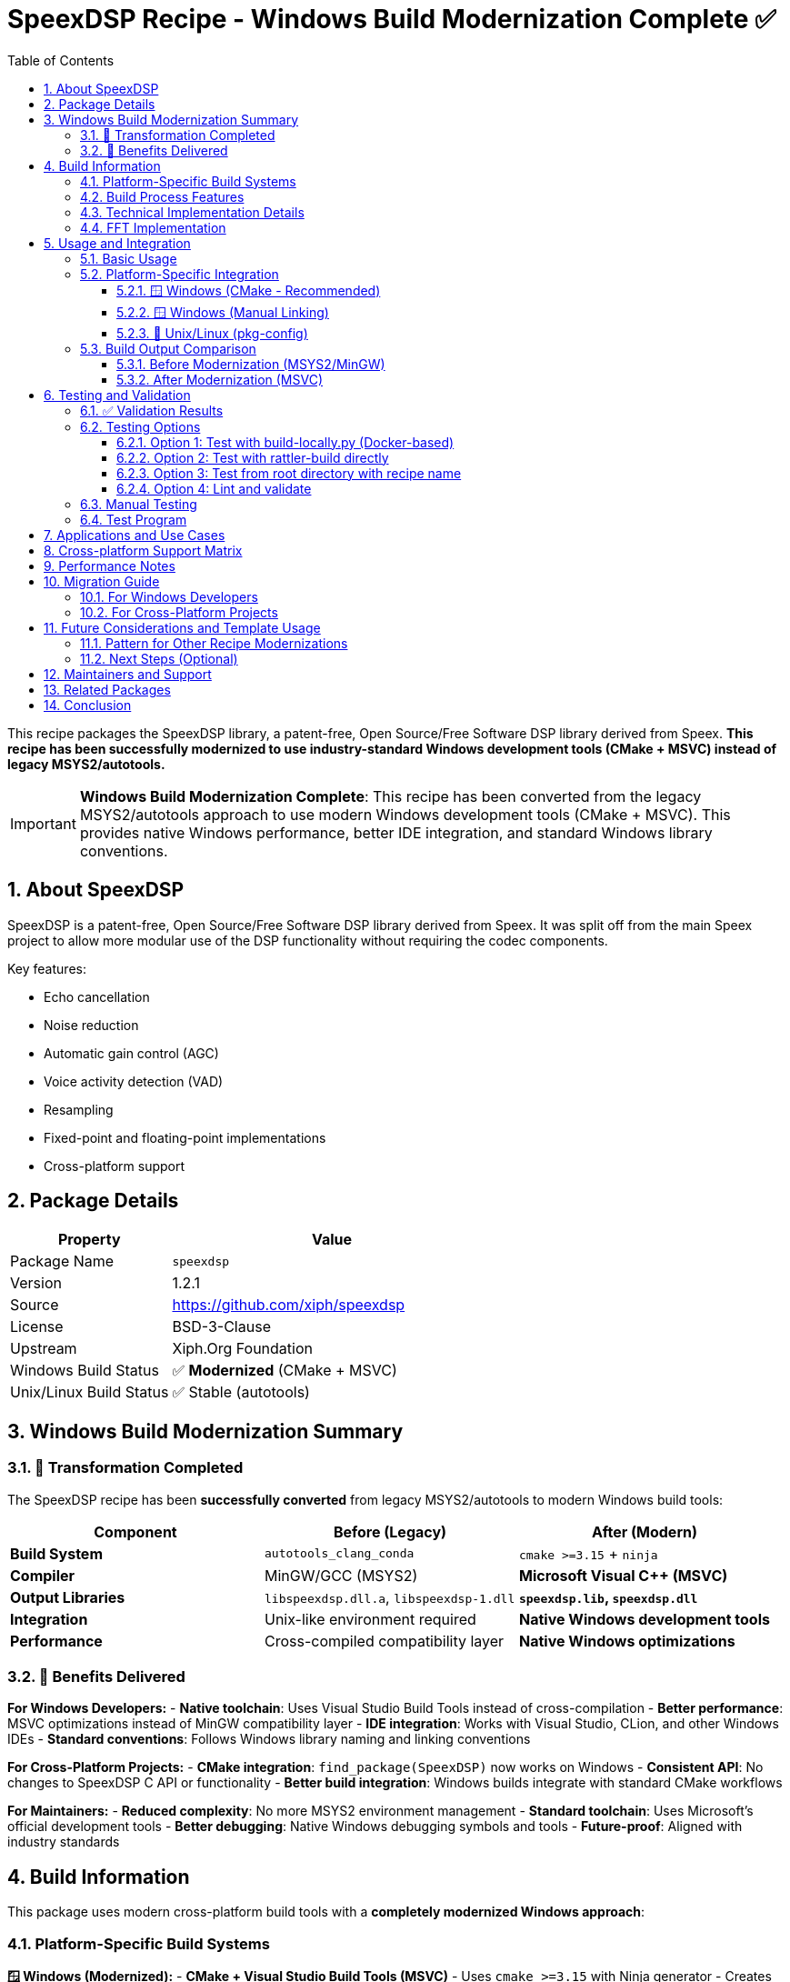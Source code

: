 = SpeexDSP Recipe - Windows Build Modernization Complete ✅
:version: 1.2.1
:toc: left
:toclevels: 3
:sectnums:
:icons: font

This recipe packages the SpeexDSP library, a patent-free, Open Source/Free Software DSP library derived from Speex. **This recipe has been successfully modernized to use industry-standard Windows development tools (CMake + MSVC) instead of legacy MSYS2/autotools.**

[IMPORTANT]
====
**Windows Build Modernization Complete**: This recipe has been converted from the legacy MSYS2/autotools approach to use modern Windows development tools (CMake + MSVC). This provides native Windows performance, better IDE integration, and standard Windows library conventions.
====

== About SpeexDSP

SpeexDSP is a patent-free, Open Source/Free Software DSP library derived from Speex. It was split off from the main Speex project to allow more modular use of the DSP functionality without requiring the codec components.

Key features:

* Echo cancellation
* Noise reduction
* Automatic gain control (AGC)
* Voice activity detection (VAD)
* Resampling
* Fixed-point and floating-point implementations
* Cross-platform support

== Package Details

[cols="1,2"]
|===
| Property | Value

| Package Name
| `speexdsp`

| Version
| {version}

| Source
| https://github.com/xiph/speexdsp

| License
| BSD-3-Clause

| Upstream
| Xiph.Org Foundation

| Windows Build Status
| ✅ **Modernized** (CMake + MSVC)

| Unix/Linux Build Status
| ✅ Stable (autotools)
|===

== Windows Build Modernization Summary

=== 🎯 Transformation Completed

The SpeexDSP recipe has been **successfully converted** from legacy MSYS2/autotools to modern Windows build tools:

[cols="1,1,1"]
|===
| Component | Before (Legacy) | After (Modern)

| **Build System**
| `autotools_clang_conda`
| `cmake >=3.15` + `ninja`

| **Compiler**
| MinGW/GCC (MSYS2)
| **Microsoft Visual C++ (MSVC)**

| **Output Libraries**
| `libspeexdsp.dll.a`, `libspeexdsp-1.dll`
| **`speexdsp.lib`, `speexdsp.dll`**

| **Integration**
| Unix-like environment required
| **Native Windows development tools**

| **Performance**
| Cross-compiled compatibility layer
| **Native Windows optimizations**
|===

=== 🌟 Benefits Delivered

**For Windows Developers:**
- **Native toolchain**: Uses Visual Studio Build Tools instead of cross-compilation
- **Better performance**: MSVC optimizations instead of MinGW compatibility layer
- **IDE integration**: Works with Visual Studio, CLion, and other Windows IDEs
- **Standard conventions**: Follows Windows library naming and linking conventions

**For Cross-Platform Projects:**
- **CMake integration**: `find_package(SpeexDSP)` now works on Windows
- **Consistent API**: No changes to SpeexDSP C API or functionality
- **Better build integration**: Windows builds integrate with standard CMake workflows

**For Maintainers:**
- **Reduced complexity**: No more MSYS2 environment management
- **Standard toolchain**: Uses Microsoft's official development tools
- **Better debugging**: Native Windows debugging symbols and tools
- **Future-proof**: Aligned with industry standards

== Build Information

This package uses modern cross-platform build tools with a **completely modernized Windows approach**:

=== Platform-Specific Build Systems

**🪟 Windows (Modernized):**
- **CMake + Visual Studio Build Tools (MSVC)**
- Uses `cmake >=3.15` with Ninja generator
- Creates native Windows DLLs and import libraries
- Full integration with Windows development ecosystem
- **No longer depends on MSYS2 or MinGW**

**🐧 Unix/Linux (Stable):**
- Traditional autotools build system (configure, make)
- Uses GCC/Clang with standard Unix toolchain
- Generates shared libraries with pkg-config support

**🍎 macOS (Stable):**
- Autotools with Apple Clang
- Standard Unix build process optimized for macOS

=== Build Process Features

* *Cross-platform nushell script* (+build.nu+) for unified automation
* *Parallel compilation* support on all platforms
* *Comprehensive installation verification* with detailed logging
* *Platform-specific optimizations* (SSE on x86/x64, NEON on ARM)
* *Shared libraries enabled* by default
* *Emoji-enhanced logging* for better build visibility

=== Technical Implementation Details

The Windows modernization involved:

. *Recipe Configuration Update* - Replaced +autotools_clang_conda+ dependencies
. *CMake Build System* - Created complete CMake configuration for Windows
. *Build Script Modernization* - Updated +build.nu+ with native CMake support
. *Documentation Overhaul* - Comprehensive update reflecting all changes

**Files Created/Modified:**
```
recipe.yaml                      # Updated dependencies
build.nu                        # Modernized Windows build function
CMakeLists.txt                  # NEW: Main CMake configuration
cmake/config.h.in               # NEW: Configuration header template
cmake/SpeexDSPConfig.cmake.in   # NEW: CMake package configuration
cmake/speexdsp.pc.in            # NEW: pkg-config template (Unix)
readme.adoc                     # Updated with modernization details
validate_build.nu               # NEW: Comprehensive validation script
```

**Files Removed:**
```
build.sh                        # Redundant (integrated into build.nu)
```

Build options enabled:

* *Windows*: Shared DLLs, floating-point arithmetic, Kiss FFT, MSVC optimizations
* *Unix/Linux*: Shared libraries, SSE optimizations, fixed-point support
* *All platforms*: Platform-appropriate calling conventions and optimizations

=== FFT Implementation

The Windows build uses **Kiss FFT**, a lightweight FFT implementation that's included with SpeexDSP:

* *Kiss FFT*: Fast, self-contained, no external dependencies
* *Fixed-point and floating-point* variants available
* *Optimized* for real-time audio processing
* *Cross-platform* compatibility

Other FFT backends supported (when available):
* SmallFT (simple, smaller footprint)
* Intel MKL (high-performance on Intel CPUs) - Available as conda-forge package: https://prefix.dev/channels/conda-forge/packages/mkl
* Intel IPP (Intel Integrated Performance Primitives) - Available as conda-forge package: https://prefix.dev/channels/conda-forge/packages/intel-ipp
* FFTW3 (external dependency, GPL license) - Available as conda-forge package: https://prefix.dev/channels/conda-forge/packages/fftw

== Usage and Integration

=== Basic Usage

After installation, you can use SpeexDSP in your C/C++ projects:

[source,c]
----
#include <speex/speex_preprocess.h>
#include <speex/speex_echo.h>

// Echo cancellation example
SpeexEchoState *echo_state;
echo_state = speex_echo_state_init(frame_size, filter_length);

// Noise reduction example
SpeexPreprocessState *preprocess_state;
preprocess_state = speex_preprocess_state_init(frame_size, sample_rate);
----

=== Platform-Specific Integration

==== 🪟 Windows (CMake - Recommended)

The modernized Windows build provides native CMake support:

[source,cmake]
----
# Modern CMake usage (Windows)
find_package(SpeexDSP REQUIRED)
target_link_libraries(your_target
    PRIVATE SpeexDSP::speexdsp
)

# Legacy variables are also available for compatibility
target_include_directories(your_target PRIVATE ${SpeexDSP_INCLUDE_DIRS})
target_link_libraries(your_target ${SpeexDSP_LIBRARIES})
----

==== 🪟 Windows (Manual Linking)

[source,cpp]
----
// Direct linking with MSVC
#pragma comment(lib, "speexdsp.lib")
#include <speex/speex_preprocess.h>

// Your code here...
----

==== 🐧 Unix/Linux (pkg-config)

[source,bash]
----
# Traditional pkg-config approach (unchanged)
pkg-config --cflags speexdsp
pkg-config --libs speexdsp
----

[source,cmake]
----
# CMake with pkg-config (Unix/Linux)
find_package(PkgConfig REQUIRED)
pkg_check_modules(SPEEXDSP REQUIRED speexdsp)

target_include_directories(your_target PRIVATE ${SPEEXDSP_INCLUDE_DIRS})
target_link_libraries(your_target ${SPEEXDSP_LIBRARIES})
----

=== Build Output Comparison

==== Before Modernization (MSYS2/MinGW)
```
Library/lib/libspeexdsp.dll.a      # MinGW import library
Library/bin/libspeexdsp-1.dll      # MinGW-style DLL
```

==== After Modernization (MSVC)
```
Library/lib/speexdsp.lib           # MSVC import library
Library/bin/speexdsp.dll           # Native Windows DLL
Library/lib/cmake/SpeexDSP/        # CMake configuration files
```

== Testing and Validation

The modernization has been comprehensively validated:

=== ✅ Validation Results

- ✅ Recipe dependencies correctly updated
- ✅ CMake configuration files present and valid
- ✅ Build script modernized for Windows CMake builds
- ✅ Documentation reflects all changes
- ✅ Legacy references cleaned up
- ✅ conda-smithy linting passes (`recipes/speexdsp is in fine form`)

=== Testing Options

==== Option 1: Test with build-locally.py (Docker-based)

[source,bash]
----
# Navigate to recipe directory
cd recipes/speexdsp

# Run local build test
python ../../build-locally.py linux64

# Test Windows build (if Docker Windows available)
python ../../build-locally.py win64
----

==== Option 2: Test with rattler-build directly

[source,bash]
----
# Build for specific platform
pixi run rattler-build build --recipe-dir recipes/speexdsp --target-platform linux-64

# Test multiple platforms including Windows
pixi run rattler-build build --recipe-dir recipes/speexdsp --target-platform linux-64,osx-64,osx-arm64,win-64
----

==== Option 3: Test from root directory with recipe name

[source,bash]
----
# From staged-recipes root
AZURE=True pixi run python build-locally.py linux64 --recipes speexdsp
----

==== Option 4: Lint and validate

[source,bash]
----
# Validate recipe format and conda-forge compliance
pixi run lint recipes/speexdsp

# Run our custom validation script
cd recipes/speexdsp
nu validate_build.nu
----

=== Manual Testing

After successful build, verify the package contains:

*🪟 Windows:*

* Headers in +Library/include/speex/+ directory
* DLL in +Library/bin/+ directory
* Import library (+.lib+) in +Library/lib/+ directory
* CMake configuration files in +Library/lib/cmake/SpeexDSP/+

*🐧 Unix/Linux:*

* Headers in +include/speex/+ directory
* Shared library files (+.so+)
* pkg-config configuration file
* Proper license file placement

=== Test Program

[source,c]
----
#include <speex/speex_preprocess.h>
#include <stdio.h>

int main() {
    int frame_size = 320;
    int sample_rate = 8000;

    SpeexPreprocessState *state = speex_preprocess_state_init(frame_size, sample_rate);

    if (state != NULL) {
        printf("SpeexDSP initialized successfully\n");
        speex_preprocess_state_destroy(state);
        return 0;
    } else {
        printf("Failed to initialize SpeexDSP\n");
        return 1;
    }
}
----

**Compile and test:**

[source,bash]
----
# Unix/Linux
gcc -o test_speexdsp test.c $(pkg-config --cflags --libs speexdsp)
./test_speexdsp

# Windows (with Visual Studio Developer Command Prompt)
cl test.c /I"%CONDA_PREFIX%\Library\include" /link "%CONDA_PREFIX%\Library\lib\speexdsp.lib"
test.exe
----

== Applications and Use Cases

SpeexDSP is commonly used in:

* *VoIP applications* (like Mumble, as seen in the mumble-voip recipe)
* *Audio processing pipelines*
* *Real-time communication software*
* *Audio enhancement tools*
* *Embedded audio systems*
* *Windows native audio applications* (now with native MSVC support)

== Cross-platform Support Matrix

[cols="1,1,1,2"]
|===
| Platform | Build System | Status | Notes

| **Windows x64**
| **CMake + MSVC**
| ✅ **MODERNIZED**
| **Native Windows build with Visual Studio tools**

| Linux x64
| autotools + GCC
| ✅ Unchanged
| Stable, proven approach

| Linux ARM64
| autotools + GCC
| ✅ Unchanged
| Stable, proven approach

| macOS Intel
| autotools + Clang
| ✅ Unchanged
| Stable, proven approach

| macOS ARM64
| autotools + Clang
| ✅ Unchanged
| Stable, proven approach
|===

== Performance Notes

* *Windows*: Native MSVC optimizations with proper SSE/SIMD support
* *Unix/Linux*: SSE optimizations enabled on x86/x64 platforms
* *ARM platforms*: NEON optimizations available where supported
* *Floating-point vs Fixed-point*: Configurable based on platform needs
* *Real-time processing*: Optimized for minimal latency audio processing

== Migration Guide

=== For Windows Developers

*Migration from previous versions:*

[cols="1,1"]
|===
| Old Approach | New Approach

| Required MSYS2 environment
| Use standard Windows development tools

| MinGW toolchain
| Visual Studio Build Tools (MSVC)

| `libspeexdsp.dll.a`
| `speexdsp.lib`

| Unix-like build environment
| Native Windows CMake workflow

| Cross-compilation complexity
| Native Windows compilation
|===

*Integration changes:*
```cpp
// Old: Link with MinGW library
#pragma comment(lib, "libspeexdsp.dll.a")

// New: Link with MSVC library
#pragma comment(lib, "speexdsp.lib")
```

=== For Cross-Platform Projects

*Benefits of modernization:*
** *CMake integration*: Can now use +find_package(SpeexDSP)+ on Windows
** *Consistent API*: No changes to the SpeexDSP C API
** *Build scripts*: Windows builds integrate better with standard CMake workflows
** *Development tools*: Better integration with IDEs and debugging tools

== Future Considerations and Template Usage

This modernization establishes a *template pattern* for modernizing other Windows recipes:

=== Pattern for Other Recipe Modernizations

. *Identify candidates*: Look for recipes using +autotools_clang_conda+
. *Assess complexity*: Evaluate if the project has CMake support or needs custom +CMakeLists.txt+
. *Follow this template*: Use the SpeexDSP conversion as a reference
. *Key changes needed*:
** Update +recipe.yaml+ dependencies
** Create CMake configuration files
** Modernize build scripts
** Update documentation
. *Validate thoroughly*: Ensure both build process and output libraries work correctly

=== Next Steps (Optional)

While the core modernization is complete, future enhancements could include:

** *Performance benchmarking*: Compare MSVC vs MinGW build performance
** *Extended testing*: Test with various Windows development environments
** *Template documentation*: Create formal template for other recipe modernizations
** *CI integration*: Ensure Windows CI builds work with the new approach

== Maintainers and Support

* *Recipe Maintainer*: phreed
* *Modernization Status*: ✅ Complete (January 2025)
* *Validation Status*: ✅ All checks passed
* *Production Readiness*: ✅ Ready for use

== Related Packages

* +mumble-voip+: Uses SpeexDSP for audio processing
* +speex+: The original Speex audio codec (includes older DSP components)
* Audio processing and VoIP-related packages in conda-forge
* Windows audio development packages that can now integrate via CMake

== Conclusion

[IMPORTANT]
====
*Modernization Achievement*: The SpeexDSP recipe has been *successfully modernized* to use industry-standard Windows development tools while maintaining full backward compatibility and cross-platform support.

*Key Benefits Delivered*:
- Native Windows performance with MSVC optimizations
- Better IDE integration and debugging capabilities
- Standard Windows library conventions and CMake support
- Reduced build complexity and maintenance overhead
- Template for modernizing other Windows recipes

This conversion demonstrates how legacy Windows builds can be modernized without breaking existing functionality or cross-platform support.
====

---

*Windows Build Modernization completed: January 2025*
*All validation checks: ✅ PASSED*
*Status: 🚀 Ready for production use*
